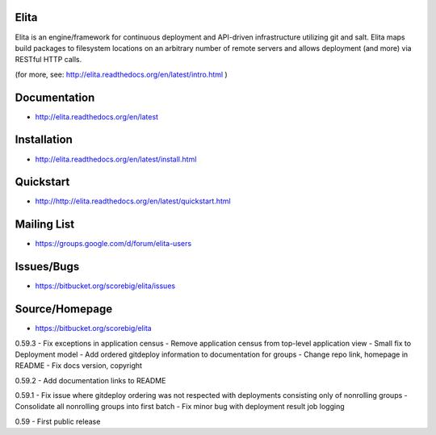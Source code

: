 Elita
=====

Elita is an engine/framework for continuous deployment and API-driven infrastructure utilizing git
and salt. Elita maps build packages to filesystem locations on an arbitrary number of remote servers and allows deployment
(and more) via RESTful HTTP calls.

(for more, see:  http://elita.readthedocs.org/en/latest/intro.html )

Documentation
=============

*   http://elita.readthedocs.org/en/latest


Installation
============

*   http://elita.readthedocs.org/en/latest/install.html


Quickstart
==========

*   http://http://elita.readthedocs.org/en/latest/quickstart.html


Mailing List
============

*   https://groups.google.com/d/forum/elita-users


Issues/Bugs
===========

*   https://bitbucket.org/scorebig/elita/issues


Source/Homepage
===============

*   https://bitbucket.org/scorebig/elita



0.59.3
- Fix exceptions in application census
- Remove application census from top-level application view
- Small fix to Deployment model
- Add ordered gitdeploy information to documentation for groups
- Change repo link, homepage in README
- Fix docs version, copyright

0.59.2
- Add documentation links to README

0.59.1
- Fix issue where gitdeploy ordering was not respected with deployments consisting only of nonrolling groups
- Consolidate all nonrolling groups into first batch
- Fix minor bug with deployment result job logging

0.59
- First public release



